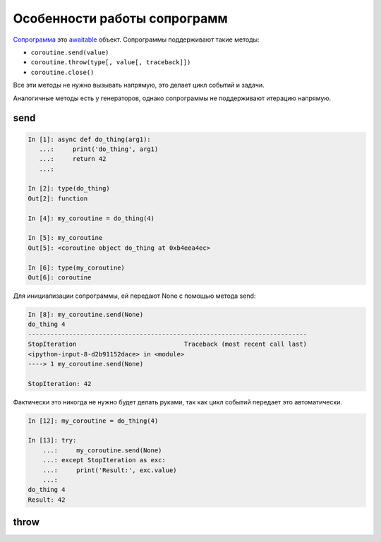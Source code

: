 Особенности работы сопрограмм
-----------------------------

`Сопрограмма <https://docs.python.org/3/reference/datamodel.html#coroutine-objects>`__ 
это `awaitable <https://docs.python.org/3/glossary.html#term-awaitable>`__ 
объект. Сопрограммы поддерживают такие методы:

* ``coroutine.send(value)``
* ``coroutine.throw(type[, value[, traceback]])``
* ``coroutine.close()``

Все эти методы не нужно вызывать напрямую, это делает цикл событий и задачи.

Аналогичные методы есть у генераторов, однако сопрограммы не поддерживают итерацию
напрямую.

send
~~~~

.. code:: python

    In [1]: async def do_thing(arg1):
       ...:     print('do_thing', arg1)
       ...:     return 42
       ...:

    In [2]: type(do_thing)
    Out[2]: function

    In [4]: my_coroutine = do_thing(4)

    In [5]: my_coroutine
    Out[5]: <coroutine object do_thing at 0xb4eea4ec>

    In [6]: type(my_coroutine)
    Out[6]: coroutine


Для инициализации сопрограммы, ей передают None с помощью метода send:

.. code:: python

    In [8]: my_coroutine.send(None)
    do_thing 4
    ---------------------------------------------------------------------------
    StopIteration                             Traceback (most recent call last)
    <ipython-input-8-d2b91152dace> in <module>
    ----> 1 my_coroutine.send(None)

    StopIteration: 42

Фактически это никогда не нужно будет делать руками, так как цикл событий
передает это автоматически.

.. code:: python

    In [12]: my_coroutine = do_thing(4)

    In [13]: try:
        ...:     my_coroutine.send(None)
        ...: except StopIteration as exc:
        ...:     print('Result:', exc.value)
        ...:
    do_thing 4
    Result: 42


throw
~~~~~

.. code:: python
